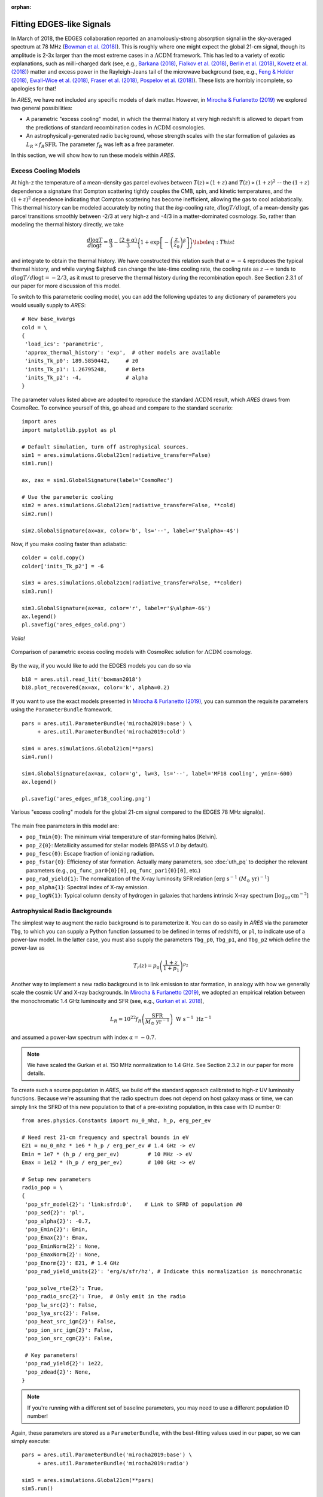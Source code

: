 :orphan:

Fitting EDGES-like Signals
==========================
In March of 2018, the EDGES collaboration reported an anamolously-strong absorption signal in the sky-averaged spectrum at 78 MHz (`Bowman et al. (2018) <http://adsabs.harvard.edu/abs/2018Natur.555...67B>`_). This is roughly where one might expect the global 21-cm signal, though its amplitude is 2-3x larger than the most extreme cases in a :math:`\Lambda \text{CDM}` framework. This has led to a variety of exotic explanations, such as milli-charged dark (see, e.g., `Barkana (2018) <http://adsabs.harvard.edu/abs/2018Natur.555...71B>`_, `Fialkov et al. (2018) <http://adsabs.harvard.edu/abs/2018PhRvL.121a1101F>`_, `Berlin et al. (2018) <http://adsabs.harvard.edu/abs/2018PhRvL.121a1102B>`_, `Kovetz et al. (2018) <http://adsabs.harvard.edu/abs/2018PhRvD..98j3529K>`_) matter and excess power in the Rayleigh-Jeans tail of the microwave background (see, e.g., `Feng \& Holder (2018) <http://adsabs.harvard.edu/abs/2018ApJ...858L..17F>`_, `Ewall-Wice et al. (2018) <http://adsabs.harvard.edu/abs/2018ApJ...868...63E>`_, `Fraser et al. (2018) <http://adsabs.harvard.edu/abs/2018PhLB..785..159F>`_, `Pospelov et al. (2018) <http://adsabs.harvard.edu/abs/2018PhRvL.121c1103P>`_). These lists are horribly incomplete, so apologies for that!

In *ARES*, we have not included any specific models of dark matter. However, in `Mirocha \& Furlanetto (2019) <http://adsabs.harvard.edu/abs/2019MNRAS.483.1980M>`_ we explored two general possibilities:

- A parametric "excess cooling" model, in which the thermal history at very high redshift is allowed to depart from the predictions of standard recombination codes in :math:`\Lambda \text{CDM}` cosmologies.
- An astrophysically-generated radio background, whose strength scales with the star formation of galaxies as :math:`L_R \propto f_R \text{SFR}`. The parameter :math:`f_R` was left as a free parameter.
 
In this section, we will show how to run these models within *ARES*.

Excess Cooling Models
---------------------
At high-z the temperature of a mean-density gas parcel evolves between :math:`T(z) \propto (1+z)` and :math:`T(z) \propto (1+z)^2` -- the :math:`(1+z)` dependence a signature that Compton scattering tightly couples the CMB, spin, and kinetic temperatures, and the :math:`(1+z)^2` dependence indicating that Compton scattering has become inefficient, allowing the gas to cool adiabatically. This thermal history can be modeled accurately by noting that the *log*-cooling rate, :math:`d\log T/ d\log t`, of a mean-density gas parcel transitions smoothly between -2/3 at very high-z and -4/3 in a matter-dominated cosmology. So, rather than modeling the thermal history directly, we take

.. math::

    \frac{d\log T}{d\log t} = \frac{\alpha}{3} - \frac{(2+\alpha)}{3} \bigg\{1 + \exp \left[-\left(\frac{z}{z_0}\right)^{\beta} \right] \bigg \} \label{eq:Thist}

and integrate to obtain the thermal history. We have constructed this relation such that :math:`\alpha=-4` reproduces the typical thermal history, and while varying $\alpha$ can change the late-time cooling rate, the cooling rate as :math:`z \rightarrow \infty` tends to :math:`d\log T/ d\log t = -2/3`, as it must to preserve the thermal history during the recombination epoch. See Section 2.3.1 of our paper for more discussion of this model.

To switch to this parameteric cooling model, you can add the following updates to any dictionary of parameters you would usually supply to *ARES*:

::

    # New base_kwargs
    cold = \
    {
     'load_ics': 'parametric',
     'approx_thermal_history': 'exp',  # other models are available
     'inits_Tk_p0': 189.5850442,     # z0
     'inits_Tk_p1': 1.26795248,      # Beta
     'inits_Tk_p2': -4,              # alpha
    }

The parameter values listed above are adopted to reproduce the standard :math:`\Lambda \text{CDM}` result, which *ARES* draws from CosmoRec. To convince yourself of this, go ahead and compare to the standard scenario:

::
	
    import ares
    import matplotlib.pyplot as pl
    
    # Default simulation, turn off astrophysical sources.
    sim1 = ares.simulations.Global21cm(radiative_transfer=False)
    sim1.run()
    
    ax, zax = sim1.GlobalSignature(label='CosmoRec')
    
    # Use the parameteric cooling
    sim2 = ares.simulations.Global21cm(radiative_transfer=False, **cold)
    sim2.run()
    
    sim2.GlobalSignature(ax=ax, color='b', ls='--', label=r'$\alpha=-4$')
	
Now, if you make cooling faster than adiabatic:

::

    colder = cold.copy()
    colder['inits_Tk_p2'] = -6
    
    sim3 = ares.simulations.Global21cm(radiative_transfer=False, **colder)
    sim3.run()
    
    sim3.GlobalSignature(ax=ax, color='r', label=r'$\alpha=-6$')
    ax.legend()
    pl.savefig('ares_edges_cold.png')
	
*Voila!*

.. figure::  https://www.dropbox.com/s/e9ukxjkqndeqkvj/ares_edges_cold.png?raw=1
   :align:   center
   :width:   600

   Comparison of parametric excess cooling models with CosmoRec solution for :math:`\Lambda \text{CDM}` cosmology.

By the way, if you would like to add the EDGES models you can do so via

::

    b18 = ares.util.read_lit('bowman2018')
    b18.plot_recovered(ax=ax, color='k', alpha=0.2)


If you want to use the exact models presented in `Mirocha \& Furlanetto (2019) <http://adsabs.harvard.edu/abs/2019MNRAS.483.1980M>`_, you can summon the requisite parameters using the ``ParameterBundle`` framework.

::

    pars = ares.util.ParameterBundle('mirocha2019:base') \
         + ares.util.ParameterBundle('mirocha2019:cold')
         
    sim4 = ares.simulations.Global21cm(**pars)    
    sim4.run()
    
    sim4.GlobalSignature(ax=ax, color='g', lw=3, ls='--', label='MF18 cooling', ymin=-600)
    ax.legend()
    
    pl.savefig('ares_edges_mf18_cooling.png')
    
.. figure::  https://www.dropbox.com/s/vfq7te1xqn39w1o/ares_edges_mf18_cooling.png?raw=1
   :align:   center
   :width:   600

   Various "excess cooling" models for the global 21-cm signal compared to the EDGES 78 MHz signal(s).
    
The main free parameters in this model are:

* ``pop_Tmin{0}``: The minimum virial temperature of star-forming halos [Kelvin].
* ``pop_Z{0}``: Metallicity assumed for stellar models (BPASS v1.0 by default).
* ``pop_fesc{0}``: Escape fraction of ionizing radiation.
* ``pop_fstar{0}``: Efficiency of star formation. Actually many parameters, see :doc:`uth_pq` to decipher the relevant parameters (e.g., ``pq_func_par0{0}[0]``, ``pq_func_par1{0}[0]``, etc.)
* ``pop_rad_yield{1}``: The normalization of the X-ray luminosity SFR relation [:math:`\mathrm{erg} \ \mathrm{s}^{-1} \ (M_{\odot} \ \mathrm{yr})^{-1}`]
* ``pop_alpha{1}``: Spectral index of X-ray emission.
* ``pop_logN{1}``: Typical column density of hydrogen in galaxies that hardens intrinsic X-ray spectrum [:math:`\log_{10} \mathrm{cm}^{-2}`]

    

	
Astrophysical Radio Backgrounds
-------------------------------
The simplest way to augment the radio background is to parameterize it. You can do so easily in *ARES* via the parameter ``Tbg``, to which you can supply a Python function (assumed to be defined in terms of redshift), or ``pl``, to indicate use of a power-law model. In the latter case, you must also supply the parameters ``Tbg_p0``, ``Tbg_p1``, and ``Tbg_p2`` which define the power-law as

.. math::
    T_r(z) = p_0 \left(\frac{1+z}{1+p_1} \right)^{p_2}

Another way to implement a new radio background is to link emission to star formation, in analogy with how we generally scale the cosmic UV and X-ray backgrounds. In `Mirocha \& Furlanetto (2019) <http://adsabs.harvard.edu/abs/2019MNRAS.483.1980M>`_, we adopted an empirical relation between the monochromatic 1.4 GHz luminosity and SFR (see, e.g., `Gurkan et al. 2018 <http://adsabs.harvard.edu/abs/2018MNRAS.475.3010G>`_),

.. math::
    L_R = 10^{22} f_R \left(\frac{\text{SFR}}{M_{\odot} \ \mathrm{yr}^{-1}} \right) \ \text{W} \ \text{s}^{-1} \ \text{Hz}^{-1}

and assumed a power-law spectrum with index :math:`\alpha=-0.7`.

.. note:: We have scaled the Gurkan et al. 150 MHz normalization to 1.4 GHz. See Section 2.3.2 in our paper for more details.

To create such a source population in *ARES*, we build off the standard approach calibrated to high-z UV luminosity functions. Because we're assuming that the radio spectrum does not depend on host galaxy mass or time, we can simply link the SFRD of this new population to that of a pre-existing population, in this case with ID number 0:

::

    from ares.physics.Constants import nu_0_mhz, h_p, erg_per_ev
        
    # Need rest 21-cm frequency and spectral bounds in eV
    E21 = nu_0_mhz * 1e6 * h_p / erg_per_ev # 1.4 GHz -> eV
    Emin = 1e7 * (h_p / erg_per_ev)         # 10 MHz -> eV
    Emax = 1e12 * (h_p / erg_per_ev)        # 100 GHz -> eV
    
    # Setup new parameters
    radio_pop = \
    {
     'pop_sfr_model{2}': 'link:sfrd:0',    # Link to SFRD of population #0
     'pop_sed{2}': 'pl',                 
     'pop_alpha{2}': -0.7,
     'pop_Emin{2}': Emin,                  
     'pop_Emax{2}': Emax,
     'pop_EminNorm{2}': None,
     'pop_EmaxNorm{2}': None,
     'pop_Enorm{2}': E21, # 1.4 GHz
     'pop_rad_yield_units{2}': 'erg/s/sfr/hz', # Indicate this normalization is monochromatic
     
     'pop_solve_rte{2}': True,
     'pop_radio_src{2}': True,  # Only emit in the radio
     'pop_lw_src{2}': False,
     'pop_lya_src{2}': False,
     'pop_heat_src_igm{2}': False,
     'pop_ion_src_igm{2}': False,
     'pop_ion_src_cgm{2}': False,
     
     # Key parameters!
     'pop_rad_yield{2}': 1e22,
     'pop_zdead{2}': None,
    }
    
    
.. note:: If you're running with a different set of baseline parameters, you 
    may need to use a different population ID number!
    
Again, these parameters are stored as a ``ParameterBundle``, with the best-fitting values used in our paper, so we can simply execute:
    
:: 
   
    pars = ares.util.ParameterBundle('mirocha2019:base') \
         + ares.util.ParameterBundle('mirocha2019:radio')    
         
    sim5 = ares.simulations.Global21cm(**pars)  
    sim5.run()
    
    sim5.GlobalSignature(ax=ax, color='r', label='MF18 radio', ymin=-600)
    ax.legend()
    
    pl.savefig('ares_edges_mf18_radio.png')
    
.. figure::  https://www.dropbox.com/s/07u8a9m3i01ctve/ares_edges_mf18_radio.png?raw=1
   :align:   center
   :width:   600

   Same figure as before, with the addition of a source-generated radio background.
    
    
    
By default, the parameter ``pop_zdead{2}`` is used, which instantaneously shuts down the radio emission at the supplied redshift. To see the impact of this, simply set ``pop_zdead{2}`` to ``None``.
    
    
    